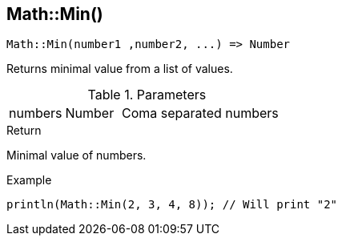 [.nxsl-function]
[[func-math-min]]
== Math::Min()

[source,c]
----
Math::Min(number1 ,number2, ...) => Number
----

Returns minimal value from a list of values.

.Parameters
[cols="1,1,3" grid="none", frame="none"]
|===
|numbers|Number|Coma separated numbers
|===

.Return
Minimal value of numbers.

.Example
[.source]
....
println(Math::Min(2, 3, 4, 8)); // Will print "2"
....
